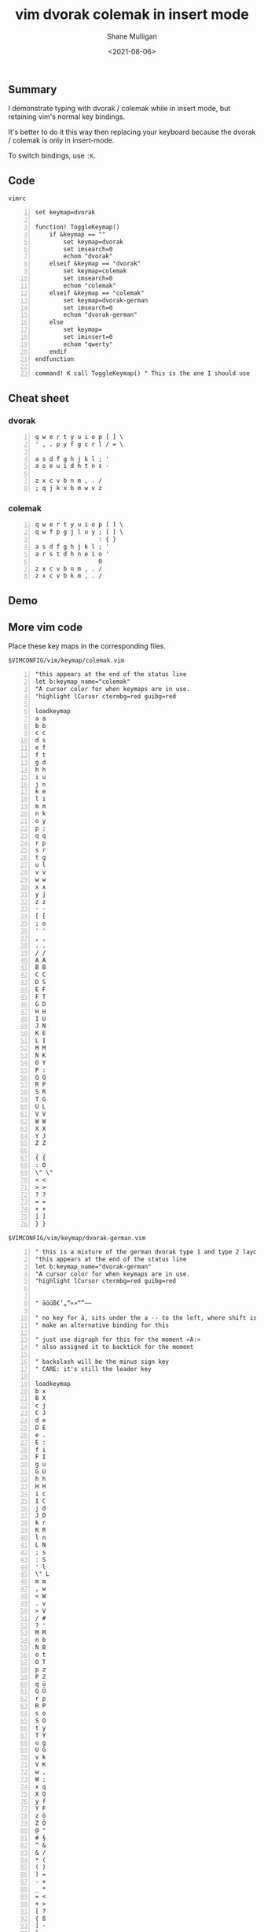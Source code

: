 #+LATEX_HEADER: \usepackage[margin=0.5in]{geometry}
#+OPTIONS: toc:nil

#+HUGO_BASE_DIR: /home/shane/var/smulliga/source/git/semiosis/semiosis-hugo
#+HUGO_SECTION: ./posts

#+TITLE: vim dvorak colemak in insert mode
#+DATE: <2021-08-06>
#+AUTHOR: Shane Mulligan
#+KEYWORDS: vim

** Summary
I demonstrate typing with dvorak / colemak while in
insert mode, but retaining vim's normal key
bindings.

It's better to do it this way then replacing
your keyboard because the dvorak / colemak is only in
insert-mode.

To switch bindings, use =:K=.

** Code
=vimrc=
#+BEGIN_SRC vimrc -n :async :results verbatim code
  set keymap=dvorak
  
  function! ToggleKeymap()
      if &keymap == ""
          set keymap=dvorak
          set imsearch=0
          echom "dvorak"
      elseif &keymap == "dvorak"
          set keymap=colemak
          set imsearch=0
          echom "colemak"
      elseif &keymap == "colemak"
          set keymap=dvorak-german
          set imsearch=0
          echom "dvorak-german"
      else
          set keymap=
          set iminsert=0
          echom "qwerty"
      endif
  endfunction
  
  command! K call ToggleKeymap() " This is the one I should use
#+END_SRC

** Cheat sheet
*** dvorak
#+BEGIN_SRC text -n :async :results verbatim code
  q w e r t y u i o p [ ] \
  ' , . p y f g c r l / = \
  
  a s d f g h j k l ; ' 
  a o e u i d h t n s - 
  
  z x c v b n m , . / 
  ; q j k x b m w v z 
#+END_SRC

*** colemak
#+BEGIN_SRC text -n :async :results verbatim code
  q w e r t y u i o p [ ] \
  q w f p g j l u y ; [ ] \
                    : { }
  a s d f g h j k l ; ' 
  a r s t d h n e i o ' 
                    O
  z x c v b n m , . / 
  z x c v b k m , . / 
#+END_SRC

** Demo
#+BEGIN_EXPORT html
<!-- Play on asciinema.com -->
<!-- <a title="asciinema recording" href="https://asciinema.org/a/PUY64IcmUekcdMH0apkaE629a" target="_blank"><img alt="asciinema recording" src="https://asciinema.org/a/PUY64IcmUekcdMH0apkaE629a.svg" /></a> -->
<!-- Play on the blog -->
<script src="https://asciinema.org/a/PUY64IcmUekcdMH0apkaE629a.js" id="asciicast-PUY64IcmUekcdMH0apkaE629a" async></script>
#+END_EXPORT

** More vim code
Place these key maps in the corresponding files.

=$VIMCONFIG/vim/keymap/colemak.vim=
#+BEGIN_SRC text -n :async :results verbatim code
  "this appears at the end of the status line
  let b:keymap_name="colemak"
  "A cursor color for when keymaps are in use.
  "highlight lCursor ctermbg=red guibg=red
  
  loadkeymap
  a a
  b b
  c c
  d s
  e f
  f t
  g d
  h h
  i u
  j n
  k e
  l i
  m m
  n k
  o y
  p ;
  q q
  r p
  s r
  t g
  u l
  v v
  w w
  x x
  y j
  z z
  - -
  [ [
  ; o
  ' '
  , ,
  . .
  / /
  A A
  B B
  C C
  D S
  E F
  F T
  G D
  H H
  I U
  J N
  K E
  L I
  M M
  N K
  O Y
  P :
  Q Q
  R P
  S R
  T G
  U L
  V V
  W W
  X X
  Y J
  Z Z
  _ _
  { {
  : O
  \" \"
  < <
  > >
  ? ?
  = =
  + +
  ] ]
  } }
#+END_SRC

=$VIMCONFIG/vim/keymap/dvorak-german.vim=
#+BEGIN_SRC text -n :async :results verbatim code
  " this is a mixture of the german dvorak type 1 and type 2 layouts
  "this appears at the end of the status line
  let b:keymap_name="dvorak-german"
  "A cursor color for when keymaps are in use.
  "highlight lCursor ctermbg=red guibg=red
  
  
  " äöüß€’„“«»“”–—
  
  " no key for ä, sits under the a -- to the left, where shift is
  " make an alternative binding for this
  
  " just use digraph for this for the moment «A:»
  " also assigned it to backtick for the moment
  
  " backslash will be the minus sign key
  " CARE: it's still the leader key
  
  loadkeymap
  b x
  B X
  c j
  C J
  d e
  D E
  e .
  E :
  f i
  F I
  g u
  G U
  h h
  H H
  i c
  I C
  j d
  J D
  k r
  K R
  l n
  L N
  ; s
  : S
  ' l
  \" L
  m m
  , w
  < W
  . v
  > V
  / #
  ? '
  M M
  n b
  N B
  o t
  O T
  p z
  P Z
  q ü
  Q Ü
  r p
  R P
  s o
  S O
  t y
  T Y
  u g
  U G
  v k
  V K
  w ,
  W ;
  x q
  X Q
  y f
  Y F
  z ö
  Z Ö
  @ "
  # §
  ^ &
  & /
  * (
  ( )
  ) =
  - +
  _ *
  = <
  + >
  [ ?
  { ß
  ] -
  } _
  | /
  ` ä
  ~ Ä
   [
   ]
   {
   }
   |
   @
#+END_SRC